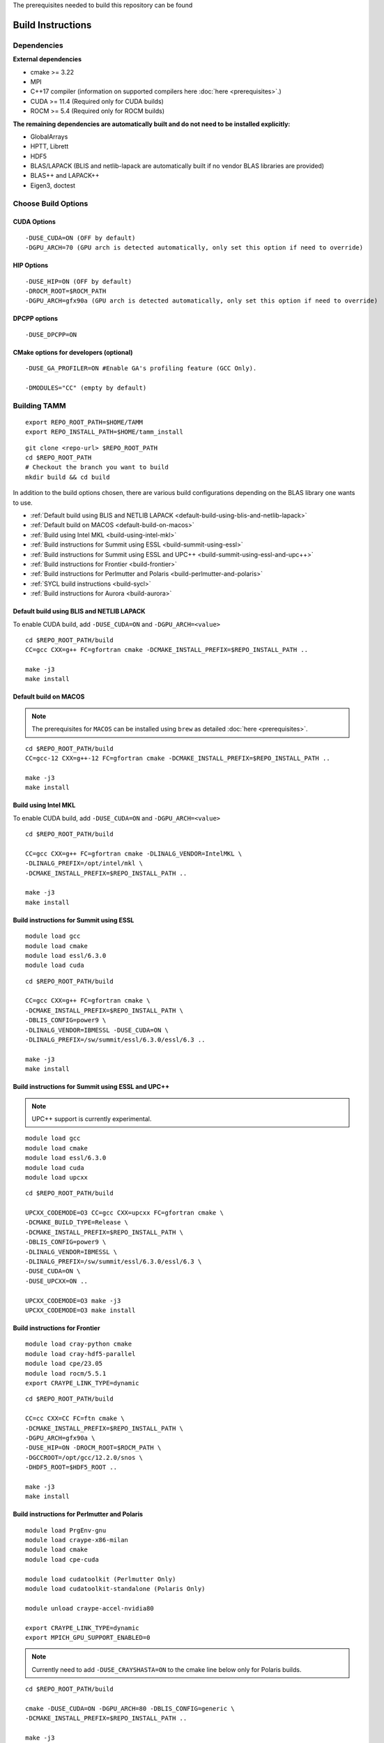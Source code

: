 The prerequisites needed to build this repository can be found

Build Instructions
==================

Dependencies
------------

**External dependencies**

* cmake >= 3.22
* MPI 
* C++17 compiler (information on supported compilers here :doc:`here <prerequisites>`.)
* CUDA >= 11.4 (Required only for CUDA builds)
* ROCM >= 5.4  (Required only for ROCM builds)

**The remaining dependencies are automatically built and do not need to be installed explicitly:**

* GlobalArrays
* HPTT, Librett
* HDF5
* BLAS/LAPACK (BLIS and netlib-lapack are automatically built if no vendor BLAS libraries are provided)
* BLAS++ and LAPACK++
* Eigen3, doctest


Choose Build Options
--------------------

CUDA Options
~~~~~~~~~~~~

::

   -DUSE_CUDA=ON (OFF by default)  
   -DGPU_ARCH=70 (GPU arch is detected automatically, only set this option if need to override)

HIP Options
~~~~~~~~~~~~

::

   -DUSE_HIP=ON (OFF by default) 
   -DROCM_ROOT=$ROCM_PATH
   -DGPU_ARCH=gfx90a (GPU arch is detected automatically, only set this option if need to override)


DPCPP options
~~~~~~~~~~~~~~

::

   -DUSE_DPCPP=ON

CMake options for developers (optional)
~~~~~~~~~~~~~~~~~~~~~~~~~~~~~~~~~~~~~~~

::

   -DUSE_GA_PROFILER=ON #Enable GA's profiling feature (GCC Only).

   -DMODULES="CC" (empty by default)

Building TAMM
--------------

::

   export REPO_ROOT_PATH=$HOME/TAMM
   export REPO_INSTALL_PATH=$HOME/tamm_install

::

   git clone <repo-url> $REPO_ROOT_PATH
   cd $REPO_ROOT_PATH
   # Checkout the branch you want to build
   mkdir build && cd build

In addition to the build options chosen, there are various build configurations depending on the BLAS library one wants to use.

- :ref:`Default build using BLIS and NETLIB LAPACK <default-build-using-blis-and-netlib-lapack>`

- :ref:`Default build on MACOS <default-build-on-macos>`

- :ref:`Build using Intel MKL <build-using-intel-mkl>`

- :ref:`Build instructions for Summit using ESSL <build-summit-using-essl>`

- :ref:`Build instructions for Summit using ESSL and UPC++ <build-summit-using-essl-and-upc++>`

- :ref:`Build instructions for Frontier <build-frontier>`

- :ref:`Build instructions for Perlmutter and Polaris <build-perlmutter-and-polaris>`

- :ref:`SYCL build instructions <build-sycl>`

- :ref:`Build instructions for Aurora <build-aurora>`



.. _default-build-using-blis-and-netlib-lapack:

Default build using BLIS and NETLIB LAPACK
~~~~~~~~~~~~~~~~~~~~~~~~~~~~~~~~~~~~~~~~~~~

To enable CUDA build, add ``-DUSE_CUDA=ON`` and ``-DGPU_ARCH=<value>``


::

   cd $REPO_ROOT_PATH/build 
   CC=gcc CXX=g++ FC=gfortran cmake -DCMAKE_INSTALL_PREFIX=$REPO_INSTALL_PATH ..

   make -j3
   make install

.. _default-build-on-macos:

Default build on MACOS
~~~~~~~~~~~~~~~~~~~~~~

.. note::
   The prerequisites for ``MACOS`` can be installed using ``brew`` as detailed :doc:`here <prerequisites>`.

::

   cd $REPO_ROOT_PATH/build 
   CC=gcc-12 CXX=g++-12 FC=gfortran cmake -DCMAKE_INSTALL_PREFIX=$REPO_INSTALL_PATH ..

   make -j3
   make install

.. _build-using-intel-mkl:

Build using Intel MKL
~~~~~~~~~~~~~~~~~~~~~~

.. _to-enable-cuda-build-add--duse_cudaon-1:

To enable CUDA build, add ``-DUSE_CUDA=ON`` and ``-DGPU_ARCH=<value>``

::

   cd $REPO_ROOT_PATH/build 

   CC=gcc CXX=g++ FC=gfortran cmake -DLINALG_VENDOR=IntelMKL \
   -DLINALG_PREFIX=/opt/intel/mkl \
   -DCMAKE_INSTALL_PREFIX=$REPO_INSTALL_PATH ..

   make -j3
   make install

.. _build-summit-using-essl:

Build instructions for Summit using ESSL
~~~~~~~~~~~~~~~~~~~~~~~~~~~~~~~~~~~~~~~~~~~

::

   module load gcc
   module load cmake
   module load essl/6.3.0
   module load cuda

::

   cd $REPO_ROOT_PATH/build

   CC=gcc CXX=g++ FC=gfortran cmake \
   -DCMAKE_INSTALL_PREFIX=$REPO_INSTALL_PATH \
   -DBLIS_CONFIG=power9 \
   -DLINALG_VENDOR=IBMESSL -DUSE_CUDA=ON \
   -DLINALG_PREFIX=/sw/summit/essl/6.3.0/essl/6.3 ..

   make -j3
   make install

.. _build-summit-using-essl-and-upc++:

Build instructions for Summit using ESSL and UPC++
~~~~~~~~~~~~~~~~~~~~~~~~~~~~~~~~~~~~~~~~~~~~~~~~~~~

.. note:: UPC++ support is currently experimental.

::

   module load gcc
   module load cmake
   module load essl/6.3.0
   module load cuda
   module load upcxx

::

   cd $REPO_ROOT_PATH/build

   UPCXX_CODEMODE=O3 CC=gcc CXX=upcxx FC=gfortran cmake \
   -DCMAKE_BUILD_TYPE=Release \
   -DCMAKE_INSTALL_PREFIX=$REPO_INSTALL_PATH \
   -DBLIS_CONFIG=power9 \
   -DLINALG_VENDOR=IBMESSL \
   -DLINALG_PREFIX=/sw/summit/essl/6.3.0/essl/6.3 \
   -DUSE_CUDA=ON \
   -DUSE_UPCXX=ON ..

   UPCXX_CODEMODE=O3 make -j3
   UPCXX_CODEMODE=O3 make install

.. _build-frontier:

Build instructions for Frontier
~~~~~~~~~~~~~~~~~~~~~~~~~~~~~~~

::

   module load cray-python cmake 
   module load cray-hdf5-parallel
   module load cpe/23.05
   module load rocm/5.5.1
   export CRAYPE_LINK_TYPE=dynamic

::

   cd $REPO_ROOT_PATH/build

   CC=cc CXX=CC FC=ftn cmake \
   -DCMAKE_INSTALL_PREFIX=$REPO_INSTALL_PATH \
   -DGPU_ARCH=gfx90a \
   -DUSE_HIP=ON -DROCM_ROOT=$ROCM_PATH \
   -DGCCROOT=/opt/gcc/12.2.0/snos \
   -DHDF5_ROOT=$HDF5_ROOT ..

   make -j3
   make install


.. _build-perlmutter-and-polaris:

Build instructions for Perlmutter and Polaris
~~~~~~~~~~~~~~~~~~~~~~~~~~~~~~~~~~~~~~~~~~~~~~

::

   module load PrgEnv-gnu
   module load craype-x86-milan
   module load cmake
   module load cpe-cuda

   module load cudatoolkit (Perlmutter Only)
   module load cudatoolkit-standalone (Polaris Only)

   module unload craype-accel-nvidia80

   export CRAYPE_LINK_TYPE=dynamic
   export MPICH_GPU_SUPPORT_ENABLED=0

.. note:: Currently need to add ``-DUSE_CRAYSHASTA=ON`` to the cmake line below only for Polaris builds.

::

   cd $REPO_ROOT_PATH/build

   cmake -DUSE_CUDA=ON -DGPU_ARCH=80 -DBLIS_CONFIG=generic \
   -DCMAKE_INSTALL_PREFIX=$REPO_INSTALL_PATH ..

   make -j3
   make install

.. _build-sycl:

SYCL build instructions using Intel OneAPI
~~~~~~~~~~~~~~~~~~~~~~~~~~~~~~~~~~~~~~~~~~

-  ``MPI:`` Only tested using ``MPICH``.
-  Set ROOT dir of the GCC installation (need gcc >= v9.1)

::

   export GCC_ROOT_PATH=/opt/gcc-9.1.0

::

   cd $REPO_ROOT_PATH/build 

   CC=icx CXX=icpx FC=ifx cmake \
   -DCMAKE_INSTALL_PREFIX=$REPO_INSTALL_PATH \
   -DLINALG_VENDOR=IntelMKL -DLINALG_PREFIX=/opt/oneapi/mkl/latest \
   -DUSE_DPCPP=ON -DGCCROOT=$GCC_ROOT_PATH \
   -DTAMM_CXX_FLAGS="-fma -ffast-math -fsycl -fsycl-default-sub-group-size 16 -fsycl-unnamed-lambda -fsycl-device-code-split=per_kernel -sycl-std=2020"

   make -j3
   make install

.. _build-aurora:

Build instructions for Aurora
~~~~~~~~~~~~~~~~~~~~~~~~~~~~~
:: 

   module use /soft/modulefiles/
   module load spack-pe-gcc/0.4-rc1 numactl/2.0.14-gcc-testing cmake
   module load oneapi/release/2023.12.15.001
   export MPIR_CVAR_ENABLE_GPU=0
   export GCC_ROOT_PATH=/opt/cray/pe/gcc/11.2.0/snos

::

   cd $REPO_ROOT_PATH/build

   CC=icx CXX=icpx FC=ifx cmake \
   -DCMAKE_INSTALL_PREFIX=$REPO_INSTALL_PATH \
   -DLINALG_VENDOR=IntelMKL -DLINALG_PREFIX=$MKLROOT \
   -DUSE_DPCPP=ON -DUSE_MEMKIND=ON -DGCCROOT=$GCC_ROOT_PATH \
   -DTAMM_CXX_FLAGS="-march=sapphirerapids -mtune=sapphirerapids -ffast-math -fsycl -fsycl-default-sub-group-size 16 -fsycl-unnamed-lambda -fsycl-device-code-split=per_kernel -sycl-std=2020"

   make -j12
   make install

